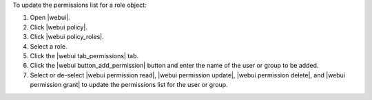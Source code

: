.. This is an included how-to. 


To update the permissions list for a role object:

#. Open |webui|.
#. Click |webui policy|.
#. Click |webui policy_roles|.
#. Select a role.
#. Click the |webui tab_permissions| tab.
#. Click the |webui button_add_permission| button and enter the name of the user or group to be added.
#. Select or de-select |webui permission read|, |webui permission update|, |webui permission delete|, and |webui permission grant| to update the permissions list for the user or group.
